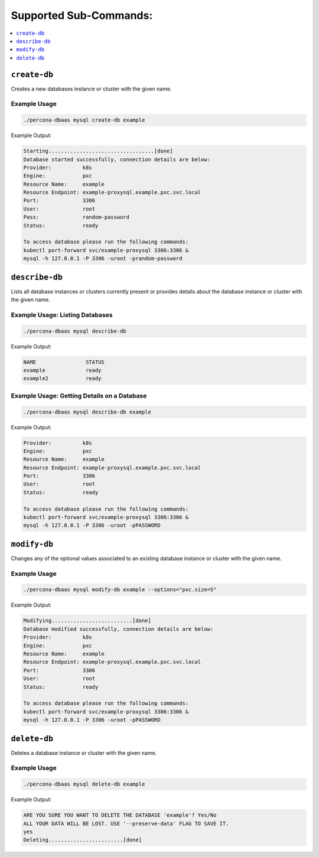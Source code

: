 Supported Sub-Commands:
========================


.. contents::
   :local:
   :depth: 1


``create-db``
---------------

Creates a new databases instance or cluster with the given name.


Example Usage
**********************************

.. code:: bash

   ./percona-dbaas mysql create-db example

Example Output:

.. code:: text

   Starting..................................[done]
   Database started successfully, connection details are below:
   Provider:          k8s
   Engine:            pxc
   Resource Name:     example
   Resource Endpoint: example-proxysql.example.pxc.svc.local
   Port:              3306
   User:              root
   Pass:              random-password
   Status:            ready

   To access database please run the following commands:
   kubectl port-forward svc/example-proxysql 3306:3306 &
   mysql -h 127.0.0.1 -P 3306 -uroot -prandom-password


``describe-db``
---------------

Lists all database instances or clusters currently present or provides details
about the database instance or cluster with the given name.

Example Usage: Listing Databases
*************************************

.. code:: bash

   ./percona-dbaas mysql describe-db

Example Output:

.. code:: text

   NAME                STATUS
   example             ready
   example2            ready

Example Usage: Getting Details on a Database
********************************************

.. code:: bash

   ./percona-dbaas mysql describe-db example

Example Output:

.. code:: bash

   Provider:          k8s
   Engine:            pxc
   Resource Name:     example
   Resource Endpoint: example-proxysql.example.pxc.svc.local
   Port:              3306
   User:              root
   Status:            ready

   To access database please run the following commands:
   kubectl port-forward svc/example-proxysql 3306:3306 &
   mysql -h 127.0.0.1 -P 3306 -uroot -pPASSWORD

``modify-db``
---------------

Changes any of the optional values associated to an existing database instance
or cluster with the given name.

Example Usage
*************

.. code:: bash

   ./percona-dbaas mysql modify-db example --options="pxc.size=5"

Example Output:

.. code:: bash

   Modifying..........................[done]
   Database modified successfully, connection details are below:
   Provider:          k8s
   Engine:            pxc
   Resource Name:     example
   Resource Endpoint: example-proxysql.example.pxc.svc.local
   Port:              3306
   User:              root
   Status:            ready

   To access database please run the following commands:
   kubectl port-forward svc/example-proxysql 3306:3306 &
   mysql -h 127.0.0.1 -P 3306 -uroot -pPASSWORD

``delete-db``
---------------

Deletes a database instance or cluster with the given name.

Example Usage
*************

.. code:: bash

   ./percona-dbaas mysql delete-db example

Example Output:

.. code:: bash

   ARE YOU SURE YOU WANT TO DELETE THE DATABASE 'example'? Yes/No
   ALL YOUR DATA WILL BE LOST. USE '--preserve-data' FLAG TO SAVE IT.
   yes
   Deleting........................[done]

